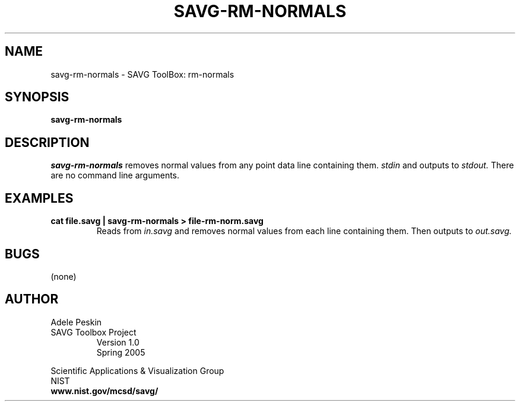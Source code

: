 .TH SAVG\-RM-NORMALS 1 "31 March 2005"
.SH NAME
savg-rm-normals \- SAVG ToolBox: rm-normals
.SH SYNOPSIS
.B savg-rm-normals

.SH DESCRIPTION
.I savg-rm-normals
removes normal values from any point data line containing them.
.I stdin
and outputs to
.I stdout.
There are no command line arguments.
.SH EXAMPLES
.TP
.B cat file.savg | savg-rm-normals > file-rm-norm.savg
Reads from 
.I in.savg
and removes normal values from each line containing them.  Then outputs to 
.I out.savg.
.SH BUGS
(none)
.SH AUTHOR
Adele Peskin
.TP
SAVG Toolbox Project
Version 1.0
.br
Spring 2005
.PP 
Scientific Applications & Visualization Group
.br
NIST
.br
.B www.nist.gov/mcsd/savg/







